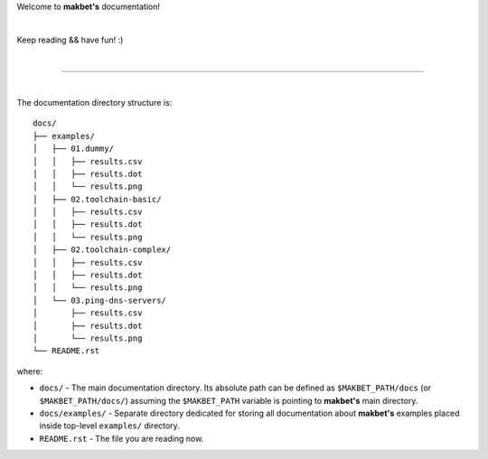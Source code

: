 Welcome to **makbet's** documentation!

|

Keep reading && have fun! :)

|

----

|

The documentation directory structure is:

::

  docs/
  ├── examples/
  │   ├── 01.dummy/
  │   │   ├── results.csv
  │   │   ├── results.dot
  │   │   └── results.png
  │   ├── 02.toolchain-basic/
  │   │   ├── results.csv
  │   │   ├── results.dot
  │   │   └── results.png
  │   ├── 02.toolchain-complex/
  │   │   ├── results.csv
  │   │   ├── results.dot
  │   │   └── results.png
  │   └── 03.ping-dns-servers/
  │       ├── results.csv
  │       ├── results.dot
  │       └── results.png
  └── README.rst

where:

- ``docs/`` - The main documentation directory.  Its absolute path can be
  defined as ``$MAKBET_PATH/docs`` (or ``$MAKBET_PATH/docs/``) assuming the
  ``$MAKBET_PATH`` variable is pointing to **makbet's** main directory.
- ``docs/examples/`` - Separate directory dedicated for storing all
  documentation about **makbet's** examples placed inside top-level
  ``examples/`` directory.
- ``README.rst`` - The file you are reading now.


.. End of file
